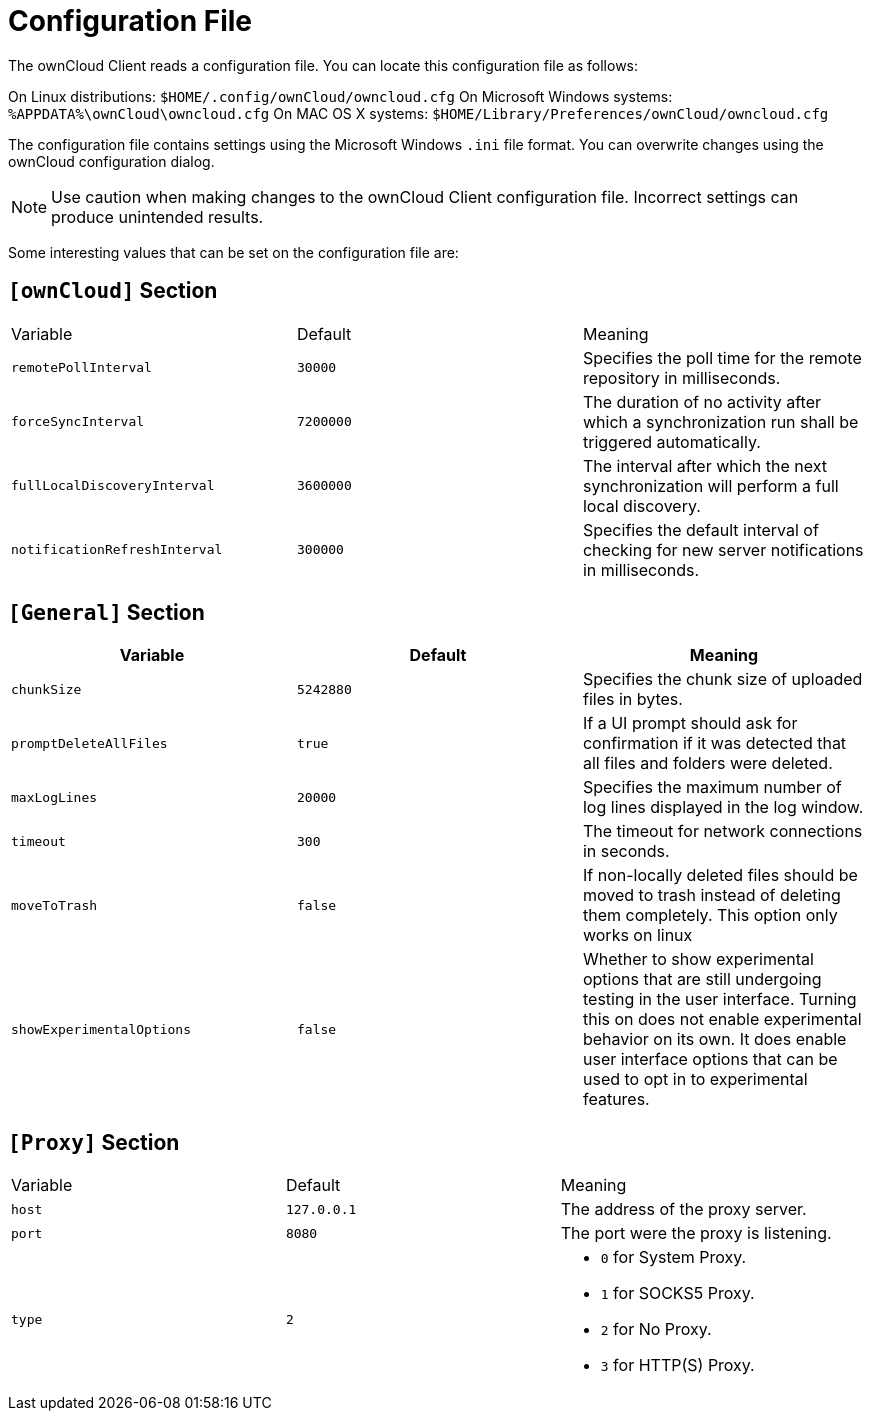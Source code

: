 = Configuration File

The ownCloud Client reads a configuration file.
You can locate this configuration file as follows:

On Linux distributions: `$HOME/.config/ownCloud/owncloud.cfg`
On Microsoft Windows systems: `%APPDATA%\ownCloud\owncloud.cfg`
On MAC OS X systems: `$HOME/Library/Preferences/ownCloud/owncloud.cfg`

The configuration file contains settings using the Microsoft Windows `.ini` file format.
You can overwrite changes using the ownCloud configuration dialog.

NOTE: Use caution when making changes to the ownCloud Client configuration file. Incorrect settings can produce unintended results.

Some interesting values that can be set on the configuration file are:

== `[ownCloud]` Section

|===
|  Variable | Default | Meaning 
| `remotePollInterval` 
| `30000` 
| Specifies the poll time for the remote repository in milliseconds.

| `forceSyncInterval` 
| `7200000` 
| The duration of no activity after which a synchronization run shall be triggered automatically.

| `fullLocalDiscoveryInterval` 
| `3600000` 
| The interval after which the next synchronization will perform a full local discovery.

| `notificationRefreshInterval` 
| `300000` 
| Specifies the default interval of checking for new server notifications in milliseconds. 
|===

== `[General]` Section

|===
| Variable | Default | Meaning 

| `chunkSize` 
| `5242880` 
| Specifies the chunk size of uploaded files in bytes. 

| `promptDeleteAllFiles` 
| `true` 
| If a UI prompt should ask for confirmation if it was detected that all files and folders were deleted.

| `maxLogLines` 
| `20000` 
| Specifies the maximum number of log lines displayed in the log window. 

| `timeout` 
| `300` 
| The timeout for network connections in seconds. 

| `moveToTrash` 
| `false` 
| If non-locally deleted files should be moved to trash instead of deleting them completely. This option only works on linux 

| `showExperimentalOptions` 
| `false` 
| Whether to show experimental options that are still undergoing testing in the user interface. 
Turning this on does not enable experimental behavior on its own. 
It does enable user interface options that can be used to opt in to experimental features. 
|===

== `[Proxy]` Section 

[cols="2,2,2a"]
|===
| Variable 
| Default 
| Meaning 

| `host` 
| `127.0.0.1` 
| The address of the proxy server. 

| `port` 
| `8080` 
| The port were the proxy is listening. 

| `type` 
| `2` 
|

* `0` for System Proxy. 
* `1` for SOCKS5 Proxy. 
* `2` for No Proxy. 
* `3` for HTTP(S) Proxy.

|===
